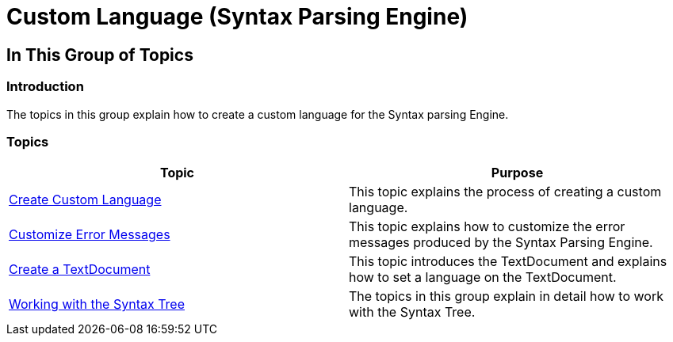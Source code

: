 ﻿////

|metadata|
{
    "name": "ig-spe-custom-language",
    "controlName": ["IG Syntax Parsing Engine"],
    "tags": [],
    "guid": "8066eb79-d564-4f36-9751-afa5481cde16",  
    "buildFlags": [],
    "createdOn": "2016-05-25T18:21:54.1080971Z"
}
|metadata|
////

= Custom Language (Syntax Parsing Engine)

== In This Group of Topics

=== Introduction

The topics in this group explain how to create a custom language for the Syntax parsing Engine.

=== Topics

[options="header", cols="a,a"]
|====
|Topic|Purpose

| link:ig-spe-create-custom-language.html[Create Custom Language]
|This topic explains the process of creating a custom language.

| link:ig-spe-customize-error-messages.html[Customize Error Messages]
|This topic explains how to customize the error messages produced by the Syntax Parsing Engine.

| link:ig-spe-create-textdocument.html[Create a TextDocument]
|This topic introduces the TextDocument and explains how to set a language on the TextDocument.

| link:ig-spe-working-with-the-syntax-tree.html[Working with the Syntax Tree]
|The topics in this group explain in detail how to work with the Syntax Tree.

|====